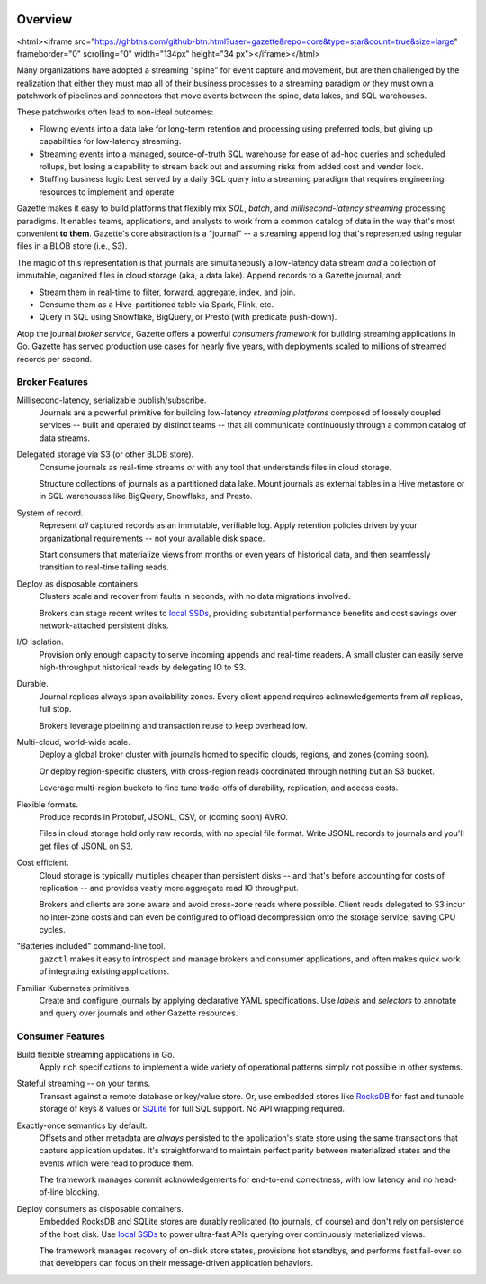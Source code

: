 .. image:: /_static/logo_with_text.svg
   :alt: Gazette Logo

Overview
=========

<html><iframe src="https://ghbtns.com/github-btn.html?user=gazette&repo=core&type=star&count=true&size=large" frameborder="0" scrolling="0" width="134px" height="34
px"></iframe></html>

.. image:: https://circleci.com/gh/gazette/core.svg?style=svg
   :target: https://circleci.com/gh/gazette/core
   :alt: CircleCI
.. image:: https://godoc.org/go.gazette.dev/core?status.svg
   :target: https://godoc.org/go.gazette.dev/core
   :alt: GoDoc
.. image:: https://img.shields.io/badge/slack-@gazette/dev-yellow.svg?logo=slack
   :target: https://join.slack.com/t/gazette-dev/shared_invite/enQtNjQxMzgyNTEzNzk1LTU0ZjZlZmY5ODdkOTEzZDQzZWU5OTk3ZTgyNjY1ZDE1M2U1ZTViMWQxMThiMjU1N2MwOTlhMmVjYjEzMjEwMGQ
   :alt: Slack
.. image:: https://goreportcard.com/badge/github.com/gazette/core
   :target: https://goreportcard.com/report/github.com/gazette/core
   :alt: Go Report Card

Many organizations have adopted a streaming "spine" for event capture and movement,
but are then challenged by the realization that either they must map all of their
business processes to a streaming paradigm *or* they must own a patchwork of pipelines
and connectors that move events between the spine, data lakes, and SQL warehouses.

These patchworks often lead to non-ideal outcomes:

- Flowing events into a data lake for long-term retention and processing
  using preferred tools, but giving up capabilities for low-latency streaming.

- Streaming events into a managed, source-of-truth SQL warehouse for ease of
  ad-hoc queries and scheduled rollups, but losing a capability to stream back
  out and assuming risks from added cost and vendor lock.

- Stuffing business logic best served by a daily SQL query into a streaming
  paradigm that requires engineering resources to implement and operate.

Gazette makes it easy to build platforms that flexibly mix *SQL*, *batch*,
and *millisecond-latency streaming* processing paradigms. It enables teams,
applications, and analysts to work from a common catalog of data in the way
that's most convenient **to them**. Gazette's core abstraction is a "journal"
-- a streaming append log that's represented using regular files in a BLOB
store (i.e., S3).

The magic of this representation is that journals are simultaneously a
low-latency data stream *and* a collection of immutable, organized files
in cloud storage (aka, a data lake). Append records to a Gazette journal, and:

- Stream them in real-time to filter, forward, aggregate, index, and join.
- Consume them as a Hive-partitioned table via Spark, Flink, etc.
- Query in SQL using Snowflake, BigQuery, or Presto (with predicate push-down).

Atop the journal *broker service*, Gazette offers a powerful *consumers
framework* for building streaming applications in Go. Gazette has served
production use cases for nearly five years, with deployments scaled to
millions of streamed records per second.

Broker Features
----------------

Millisecond-latency, serializable publish/subscribe.
   Journals are a powerful primitive for building low-latency *streaming platforms*
   composed of loosely coupled services -- built and operated by distinct teams --
   that all communicate continuously through a common catalog of data streams.

Delegated storage via S3 (or other BLOB store).
   Consume journals as real-time streams *or* with any tool that understands
   files in cloud storage.

   Structure collections of journals as a partitioned data lake.
   Mount journals as external tables in a Hive metastore or in SQL warehouses
   like BigQuery, Snowflake, and Presto.

System of record.
   Represent *all* captured records as an immutable, verifiable log.
   Apply retention policies driven by your organizational requirements
   -- not your available disk space.

   Start consumers that materialize views from months or even years of historical
   data, and then seamlessly transition to real-time tailing reads.

Deploy as disposable containers.
   Clusters scale and recover from faults in seconds, with no data migrations involved.

   Brokers can stage recent writes to local_ SSDs_, providing
   substantial performance benefits and cost savings over network-attached
   persistent disks.

I/O Isolation.
   Provision only enough capacity to serve incoming appends and real-time readers.
   A small cluster can easily serve high-throughput historical reads
   by delegating IO to S3.

Durable.
   Journal replicas always span availability zones.
   Every client append requires acknowledgements from *all* replicas, full stop.

   Brokers leverage pipelining and transaction reuse to keep overhead low.

Multi-cloud, world-wide scale.
   Deploy a global broker cluster with journals homed to specific clouds,
   regions, and zones (coming soon).

   Or deploy region-specific clusters, with cross-region reads
   coordinated through nothing but an S3 bucket.

   Leverage multi-region buckets to fine tune trade-offs of durability,
   replication, and access costs.

Flexible formats.
   Produce records in Protobuf, JSONL, CSV, or (coming soon) AVRO.

   Files in cloud storage hold only raw records, with no special file format.
   Write JSONL records to journals and you'll get files of JSONL on S3.

Cost efficient.
   Cloud storage is typically multiples cheaper than persistent disks --
   and that's before accounting for costs of replication -- and provides
   vastly more aggregate read IO throughput.

   Brokers and clients are zone aware and avoid cross-zone reads where possible.
   Client reads delegated to S3 incur no inter-zone costs and can even be
   configured to offload decompression onto the storage service, saving CPU cycles.

"Batteries included" command-line tool.
   ``gazctl`` makes it easy to introspect and manage brokers and consumer
   applications, and often makes quick work of integrating existing applications.

Familiar Kubernetes primitives.
   Create and configure journals by applying declarative YAML specifications.
   Use *labels* and *selectors* to annotate and query over journals and
   other Gazette resources.

Consumer Features
------------------

Build flexible streaming applications in Go.
   Apply rich specifications to implement a wide variety of operational patterns
   simply not possible in other systems.

Stateful streaming -- on your terms.
   Transact against a remote database or key/value store.
   Or, use embedded stores like RocksDB_ for fast and tunable storage of keys & values
   or SQLite_ for full SQL support. No API wrapping required.

Exactly-once semantics by default.
   Offsets and other metadata are *always* persisted to the application's state store
   using the same transactions that capture application updates. It's straightforward
   to maintain perfect parity between materialized states and the events which
   were read to produce them.

   The framework manages commit acknowledgements for end-to-end correctness,
   with low latency and no head-of-line blocking.

Deploy consumers as disposable containers.
   Embedded RocksDB and SQLite stores are durably replicated (to journals, of course)
   and don't rely on persistence of the host disk. Use local_ SSDs_ to power ultra-fast
   APIs querying over continuously materialized views.

   The framework manages recovery of on-disk store states, provisions hot standbys,
   and performs fast fail-over so that developers can focus on their message-driven
   application behaviors.

.. _local: https://docs.aws.amazon.com/AWSEC2/latest/UserGuide/ssd-instance-store.html
.. _SSDs: https://cloud.google.com/compute/docs/disks/local-ssd
.. _RocksDB: https://rocksdb.org
.. _SQLite: https://sqlite.org

